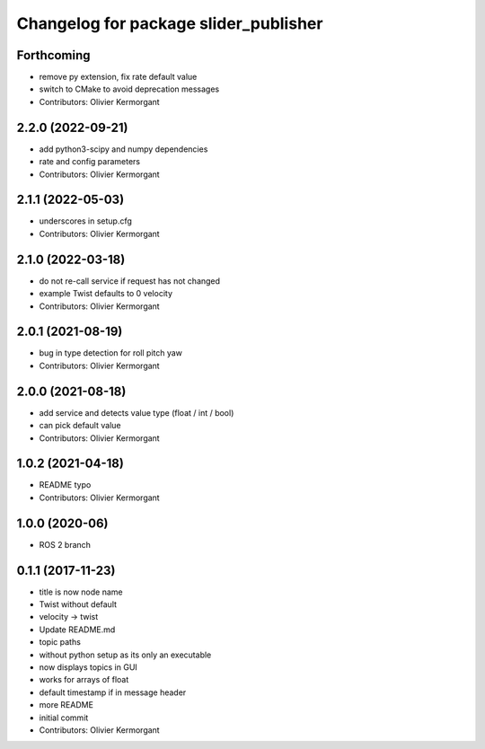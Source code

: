 ^^^^^^^^^^^^^^^^^^^^^^^^^^^^^^^^^^^^^^
Changelog for package slider_publisher
^^^^^^^^^^^^^^^^^^^^^^^^^^^^^^^^^^^^^^
Forthcoming
-----------
* remove py extension, fix rate default value
* switch to CMake to avoid deprecation messages
* Contributors: Olivier Kermorgant

2.2.0 (2022-09-21)
------------------
* add python3-scipy and numpy dependencies
* rate and config parameters
* Contributors: Olivier Kermorgant

2.1.1 (2022-05-03)
------------------
* underscores in setup.cfg
* Contributors: Olivier Kermorgant

2.1.0 (2022-03-18)
------------------
* do not re-call service if request has not changed
* example Twist defaults to 0 velocity
* Contributors: Olivier Kermorgant

2.0.1 (2021-08-19)
------------------
* bug in type detection for roll pitch yaw
* Contributors: Olivier Kermorgant

2.0.0 (2021-08-18)
------------------
* add service and detects value type (float / int / bool)
* can pick default value
* Contributors: Olivier Kermorgant

1.0.2 (2021-04-18)
------------------
* README typo
* Contributors: Olivier Kermorgant

1.0.0 (2020-06)
------------------
* ROS 2 branch

0.1.1 (2017-11-23)
------------------
* title is now node name
* Twist without default
* velocity -> twist
* Update README.md
* topic paths
* without python setup as its only an executable
* now displays topics in GUI
* works for arrays of float
* default timestamp if in message header
* more README
* initial commit
* Contributors: Olivier Kermorgant
